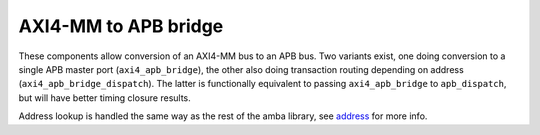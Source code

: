 
AXI4-MM to APB bridge
=====================

These components allow conversion of an AXI4-MM bus to an APB bus.
Two variants exist, one doing conversion to a single APB master port
(``axi4_apb_bridge``), the other also doing transaction routing
depending on address (``axi4_apb_bridge_dispatch``).  The latter is
functionally equivalent to passing ``axi4_apb_bridge`` to
``apb_dispatch``, but will have better timing closure results.

Address lookup is handled the same way as the rest of the amba
library, see `address <../address/>`_ for more info.
